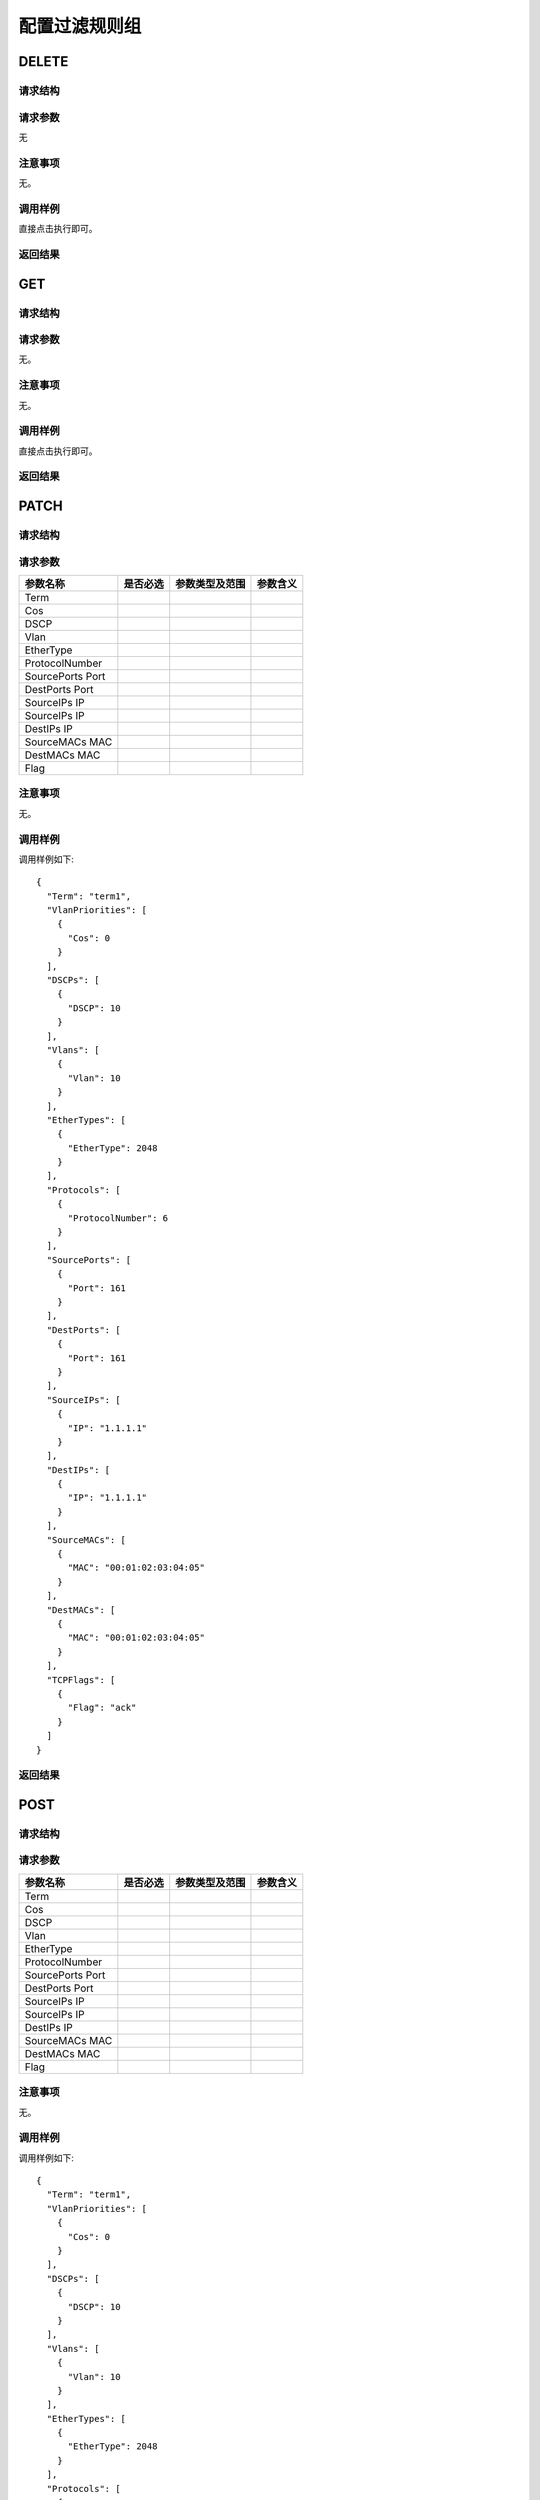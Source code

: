 配置过滤规则组
=======================================

DELETE
---------------------------------------

请求结构
+++++++++++++++++++++++++++++++++++++++


请求参数
+++++++++++++++++++++++++++++++++++++++
无

注意事项
+++++++++++++++++++++++++++++++++++++++
无。

调用样例
+++++++++++++++++++++++++++++++++++++++
直接点击执行即可。

返回结果
+++++++++++++++++++++++++++++++++++++++


GET
---------------------------------------

请求结构
+++++++++++++++++++++++++++++++++++++++


请求参数
+++++++++++++++++++++++++++++++++++++++
无。

注意事项
+++++++++++++++++++++++++++++++++++++++
无。

调用样例
+++++++++++++++++++++++++++++++++++++++
直接点击执行即可。

返回结果
+++++++++++++++++++++++++++++++++++++++

PATCH
---------------------------------------

请求结构
+++++++++++++++++++++++++++++++++++++++


请求参数
+++++++++++++++++++++++++++++++++++++++

==================  =========   =========================   ============================
参数名称             是否必选     参数类型及范围                 参数含义
==================  =========   =========================   ============================
Term
Cos   
DSCP
Vlan
EtherType
ProtocolNumber
SourcePorts Port
DestPorts Port
SourceIPs IP
SourceIPs IP
DestIPs IP
SourceMACs MAC
DestMACs MAC
Flag
==================  =========   =========================   ============================

注意事项
+++++++++++++++++++++++++++++++++++++++
无。

调用样例
+++++++++++++++++++++++++++++++++++++++
调用样例如下::

 {
   "Term": "term1",
   "VlanPriorities": [
     {
       "Cos": 0
     }
   ],
   "DSCPs": [
     {
       "DSCP": 10
     }
   ],
   "Vlans": [
     {
       "Vlan": 10
     }
   ],
   "EtherTypes": [
     {
       "EtherType": 2048
     }
   ],
   "Protocols": [
     {
       "ProtocolNumber": 6
     }
   ],
   "SourcePorts": [
     {
       "Port": 161
     }
   ],
   "DestPorts": [
     {
       "Port": 161
     }
   ],
   "SourceIPs": [
     {
       "IP": "1.1.1.1"
     }
   ],
   "DestIPs": [
     {
       "IP": "1.1.1.1"
     }
   ],
   "SourceMACs": [
     {
       "MAC": "00:01:02:03:04:05"
     }
   ],
   "DestMACs": [
     {
       "MAC": "00:01:02:03:04:05"
     }
   ],
   "TCPFlags": [
     {
       "Flag": "ack"
     }
   ]
 }

返回结果
+++++++++++++++++++++++++++++++++++++++

POST
---------------------------------------

请求结构
+++++++++++++++++++++++++++++++++++++++


请求参数
+++++++++++++++++++++++++++++++++++++++

==================  =========   =========================   ============================
参数名称             是否必选     参数类型及范围                 参数含义
==================  =========   =========================   ============================
Term
Cos   
DSCP
Vlan
EtherType
ProtocolNumber
SourcePorts Port
DestPorts Port
SourceIPs IP
SourceIPs IP
DestIPs IP
SourceMACs MAC
DestMACs MAC
Flag
==================  =========   =========================   ============================


注意事项
+++++++++++++++++++++++++++++++++++++++
无。

调用样例
+++++++++++++++++++++++++++++++++++++++
调用样例如下::

 {
   "Term": "term1",
   "VlanPriorities": [
     {
       "Cos": 0
     }
   ],
   "DSCPs": [
     {
       "DSCP": 10
     }
   ],
   "Vlans": [
     {
       "Vlan": 10
     }
   ],
   "EtherTypes": [
     {
       "EtherType": 2048
     }
   ],
   "Protocols": [
     {
       "ProtocolNumber": 6
     }
   ],
   "SourcePorts": [
     {
       "Port": 161
     }
   ],
   "DestPorts": [
     {
       "Port": 161
     }
   ],
   "SourceIPs": [
     {
       "IP": "1.1.1.1"
     }
   ],
   "DestIPs": [
     {
       "IP": "1.1.1.1"
     }
   ],
   "SourceMACs": [
     {
       "MAC": "00:01:02:03:04:05"
     }
   ],
   "DestMACs": [
     {
       "MAC": "00:01:02:03:04:05"
     }
   ],
   "TCPFlags": [
     {
       "Flag": "ack"
     }
   ]
 }

返回结果
+++++++++++++++++++++++++++++++++++++++


PUT
---------------------------------------

请求结构
+++++++++++++++++++++++++++++++++++++++

==================  =========   =========================   ============================
参数名称             是否必选     参数类型及范围                 参数含义
==================  =========   =========================   ============================
Term
Cos   
DSCP
Vlan
EtherType
ProtocolNumber
SourcePorts Port
DestPorts Port
SourceIPs IP
SourceIPs IP
DestIPs IP
SourceMACs MAC
DestMACs MAC
Flag
==================  =========   =========================   ============================


请求参数
+++++++++++++++++++++++++++++++++++++++
无。

注意事项
+++++++++++++++++++++++++++++++++++++++
无。

调用样例
+++++++++++++++++++++++++++++++++++++++
调用样例如下::

 {
   "Term": "term1",
   "VlanPriorities": [
     {
       "Cos": 0
     }
   ],
   "DSCPs": [
     {
       "DSCP": 10
     }
   ],
   "Vlans": [
     {
       "Vlan": 10
     }
   ],
   "EtherTypes": [
     {
       "EtherType": 2048
     }
   ],
   "Protocols": [
     {
       "ProtocolNumber": 6
     }
   ],
   "SourcePorts": [
     {
       "Port": 161
     }
   ],
   "DestPorts": [
     {
       "Port": 161
     }
   ],
   "SourceIPs": [
     {
       "IP": "1.1.1.1"
     }
   ],
   "DestIPs": [
     {
       "IP": "1.1.1.1"
     }
   ],
   "SourceMACs": [
     {
       "MAC": "00:01:02:03:04:05"
     }
   ],
   "DestMACs": [
     {
       "MAC": "00:01:02:03:04:05"
     }
   ],
   "TCPFlags": [
     {
       "Flag": "ack"
     }
   ]
 }

返回结果
+++++++++++++++++++++++++++++++++++++++